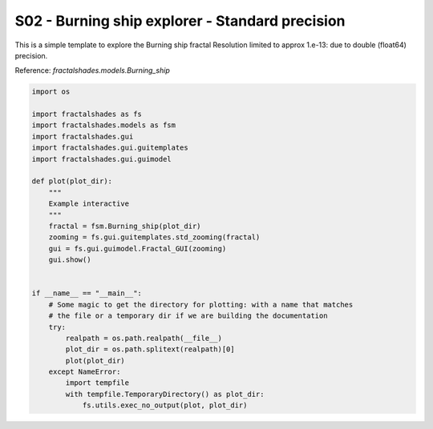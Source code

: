 
.. DO NOT EDIT.
.. THIS FILE WAS AUTOMATICALLY GENERATED BY SPHINX-GALLERY.
.. TO MAKE CHANGES, EDIT THE SOURCE PYTHON FILE:
.. "examples/interactive_standard/S02_run_BS_shallow.py"
.. LINE NUMBERS ARE GIVEN BELOW.

.. only:: html

    .. note::
        :class: sphx-glr-download-link-note

        Click :ref:`here <sphx_glr_download_examples_interactive_standard_S02_run_BS_shallow.py>`
        to download the full example code

.. rst-class:: sphx-glr-example-title

.. _sphx_glr_examples_interactive_standard_S02_run_BS_shallow.py:


===========================================================
S02 - Burning ship explorer - Standard precision
===========================================================

This is a simple template to explore the Burning ship fractal
Resolution limited to approx 1.e-13: due to double
(float64) precision.

Reference:
`fractalshades.models.Burning_ship`

.. GENERATED FROM PYTHON SOURCE LINES 14-44



.. image-sg:: /examples/interactive_standard/images/sphx_glr_S02_run_BS_shallow_001.png
   :alt: S02 run BS shallow
   :srcset: /examples/interactive_standard/images/sphx_glr_S02_run_BS_shallow_001.png
   :class: sphx-glr-single-img





.. code-block:: default

    import os

    import fractalshades as fs
    import fractalshades.models as fsm
    import fractalshades.gui
    import fractalshades.gui.guitemplates
    import fractalshades.gui.guimodel

    def plot(plot_dir):
        """
        Example interactive
        """
        fractal = fsm.Burning_ship(plot_dir)
        zooming = fs.gui.guitemplates.std_zooming(fractal)
        gui = fs.gui.guimodel.Fractal_GUI(zooming)
        gui.show()


    if __name__ == "__main__":
        # Some magic to get the directory for plotting: with a name that matches
        # the file or a temporary dir if we are building the documentation
        try:
            realpath = os.path.realpath(__file__)
            plot_dir = os.path.splitext(realpath)[0]
            plot(plot_dir)
        except NameError:
            import tempfile
            with tempfile.TemporaryDirectory() as plot_dir:
                fs.utils.exec_no_output(plot, plot_dir)



.. rst-class:: sphx-glr-timing

   **Total running time of the script:** ( 0 minutes  2.423 seconds)


.. _sphx_glr_download_examples_interactive_standard_S02_run_BS_shallow.py:

.. only:: html

  .. container:: sphx-glr-footer sphx-glr-footer-example


    .. container:: sphx-glr-download sphx-glr-download-python

      :download:`Download Python source code: S02_run_BS_shallow.py <S02_run_BS_shallow.py>`

    .. container:: sphx-glr-download sphx-glr-download-jupyter

      :download:`Download Jupyter notebook: S02_run_BS_shallow.ipynb <S02_run_BS_shallow.ipynb>`


.. only:: html

 .. rst-class:: sphx-glr-signature

    `Gallery generated by Sphinx-Gallery <https://sphinx-gallery.github.io>`_
